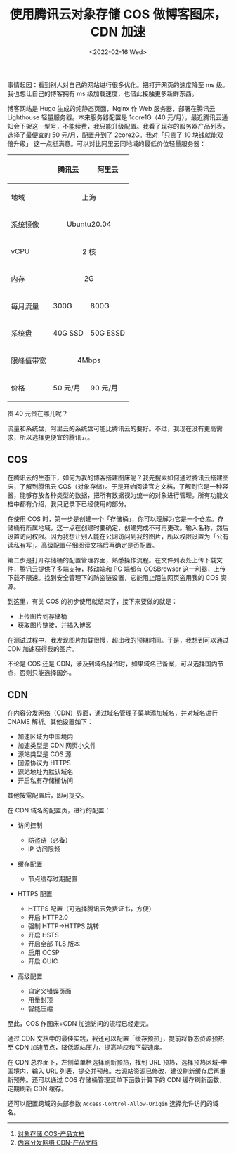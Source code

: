 #+TITLE: 使用腾讯云对象存储 COS 做博客图床，CDN 加速
#+DATE: <2022-02-16 Wed>
#+TAGS[]: 技术

事情起因：看到别人对自己的网站进行很多优化。把打开网页的速度降至 ms
级。我也想让自己的博客拥有 ms 级加载速度，也借此接触更多新鲜东西。

博客网站是 Hugo 生成的纯静态页面，Nginx 作 Web 服务器，部署在腾讯云
Lighthouse 轻量服务器。本来服务器配置是 1core1G（40
元/月），最近腾讯云通知会下架这一型号，不能续费，我只能升级配置。我看了现存的服务器产品列表，选择了最便宜的
50 元/月，配置升到了 2core2G。我对「只贵了 10 块钱就能双倍升级」
这一点挺满意。可以对比阿里云同地域的最低价位轻量服务器：

#+BEGIN_HTML
  <table>
#+END_HTML

#+BEGIN_HTML
  <thead>
#+END_HTML

#+BEGIN_HTML
  <tr>
#+END_HTML

#+BEGIN_HTML
  <th>
#+END_HTML

#+BEGIN_HTML
  </th>
#+END_HTML

#+BEGIN_HTML
  <th>
#+END_HTML

腾讯云

#+BEGIN_HTML
  </th>
#+END_HTML

#+BEGIN_HTML
  <th>
#+END_HTML

阿里云

#+BEGIN_HTML
  </th>
#+END_HTML

#+BEGIN_HTML
  </tr>
#+END_HTML

#+BEGIN_HTML
  </thead>
#+END_HTML

#+BEGIN_HTML
  <tbody>
#+END_HTML

#+BEGIN_HTML
  <tr>
#+END_HTML

#+BEGIN_HTML
  <td>
#+END_HTML

地域

#+BEGIN_HTML
  </td>
#+END_HTML

#+BEGIN_HTML
  <td colspan="2" align="center">
#+END_HTML

上海

#+BEGIN_HTML
  </td>
#+END_HTML

#+BEGIN_HTML
  </tr>
#+END_HTML

#+BEGIN_HTML
  <tr>
#+END_HTML

#+BEGIN_HTML
  <td>
#+END_HTML

系统镜像

#+BEGIN_HTML
  </td>
#+END_HTML

#+BEGIN_HTML
  <td colspan="2" align="center">
#+END_HTML

Ubuntu20.04

#+BEGIN_HTML
  </td>
#+END_HTML

#+BEGIN_HTML
  </tr>
#+END_HTML

#+BEGIN_HTML
  <tr>
#+END_HTML

#+BEGIN_HTML
  <td>
#+END_HTML

vCPU

#+BEGIN_HTML
  </td>
#+END_HTML

#+BEGIN_HTML
  <td colspan="2" align="center">
#+END_HTML

2 核

#+BEGIN_HTML
  </td>
#+END_HTML

#+BEGIN_HTML
  </tr>
#+END_HTML

#+BEGIN_HTML
  <tr>
#+END_HTML

#+BEGIN_HTML
  <td>
#+END_HTML

内存

#+BEGIN_HTML
  </td>
#+END_HTML

#+BEGIN_HTML
  <td colspan="2" align="center">
#+END_HTML

2G

#+BEGIN_HTML
  </td>
#+END_HTML

#+BEGIN_HTML
  </tr>
#+END_HTML

#+BEGIN_HTML
  <tr>
#+END_HTML

#+BEGIN_HTML
  <td>
#+END_HTML

每月流量

#+BEGIN_HTML
  </td>
#+END_HTML

#+BEGIN_HTML
  <td>
#+END_HTML

300G

#+BEGIN_HTML
  </td>
#+END_HTML

#+BEGIN_HTML
  <td>
#+END_HTML

800G

#+BEGIN_HTML
  </td>
#+END_HTML

#+BEGIN_HTML
  </tr>
#+END_HTML

#+BEGIN_HTML
  <tr>
#+END_HTML

#+BEGIN_HTML
  <td>
#+END_HTML

系统盘

#+BEGIN_HTML
  </td>
#+END_HTML

#+BEGIN_HTML
  <td>
#+END_HTML

40G SSD

#+BEGIN_HTML
  </td>
#+END_HTML

#+BEGIN_HTML
  <td>
#+END_HTML

50G ESSD

#+BEGIN_HTML
  </td>
#+END_HTML

#+BEGIN_HTML
  </tr>
#+END_HTML

#+BEGIN_HTML
  <tr>
#+END_HTML

#+BEGIN_HTML
  <td>
#+END_HTML

限峰值带宽

#+BEGIN_HTML
  </td>
#+END_HTML

#+BEGIN_HTML
  <td colspan="2" align="center">
#+END_HTML

4Mbps

#+BEGIN_HTML
  </td>
#+END_HTML

#+BEGIN_HTML
  </tr>
#+END_HTML

#+BEGIN_HTML
  <tr>
#+END_HTML

#+BEGIN_HTML
  <td>
#+END_HTML

价格

#+BEGIN_HTML
  </td>
#+END_HTML

#+BEGIN_HTML
  <td>
#+END_HTML

50 元/月

#+BEGIN_HTML
  </td>
#+END_HTML

#+BEGIN_HTML
  <td>
#+END_HTML

90 元/月

#+BEGIN_HTML
  </td>
#+END_HTML

#+BEGIN_HTML
  </tr>
#+END_HTML

#+BEGIN_HTML
  </tbody>
#+END_HTML

#+BEGIN_HTML
  </table>
#+END_HTML

贵 40 元贵在哪儿呢？

流量和系统盘，阿里云的系统盘可能比腾讯云的要好。不过，我现在没有更高需求，所以选择更便宜的腾讯云。

** COS
   :PROPERTIES:
   :CUSTOM_ID: cos
   :END:

在腾讯云的生态下，如何为我的博客搭建图床呢？我先搜索如何通过腾讯云搭建图床，了解到腾讯云
COS（对象存储）。于是开始阅读官方文档，了解到它是一种容器，能够存放各种类型的数据，把所有数据视为统一的对象进行管理。所有功能文档中都有介绍，我只记录下已经使用的部分。

在使用 COS
时，第一步是创建一个「存储桶」，你可以理解为它是一个仓库。存储桶有所属地域，这一点在创建时要确定，创建完成不可再更改。输入名称，然后设置访问权限。因为我想让别人能在公网访问到我的图片，所以权限设置为「公有读私有写」。高级配置仔细阅读文档后再确定是否配置。

第二步是打开存储桶的配置管理界面，熟悉操作流程。在文件列表处上传下载文件，腾讯云提供了多端支持，移动端和
PC 端都有 COSBrowser
这一利器，上传下载不限速。找到安全管理下的防盗链设置，它能阻止陌生网页盗用我的
COS 资源。

到这里，有关 COS 的初步使用就结束了，接下来要做的就是：

- 上传图片到存储桶
- 获取图片链接，并插入博客

在测试过程中，我发现图片加载很慢，超出我的预期时间。于是，我想到可以通过
CDN 加速获得我的图片。

不论是 COS 还是
CDN，涉及到域名操作时，如果域名已备案，可以选择国内节点，否则只能选择国外。

** CDN
   :PROPERTIES:
   :CUSTOM_ID: cdn
   :END:

在内容分发网络（CDN）界面，通过域名管理子菜单添加域名，并对域名进行
CNAME 解析。其他设置如下：

- 加速区域为中国境内
- 加速类型是 CDN 网页小文件
- 源站类型是 COS 源
- 回源协议为 HTTPS
- 源站地址为默认域名
- 开启私有存储桶访问

其他按需配置后，即可提交。

在 CDN 域名的配置页，进行的配置：

- 访问控制

  - 防盗链（必备）
  - IP 访问限频

- 缓存配置

  - 节点缓存过期配置

- HTTPS 配置

  - HTTPS 配置（可选择腾讯云免费证书，方便）
  - 开启 HTTP2.0
  - 强制 HTTP->HTTPS 跳转
  - 开启 HSTS
  - 开启全部 TLS 版本
  - 启用 OCSP
  - 开启 QUIC

- 高级配置

  - 自定义错误页面
  - 用量封顶
  - 智能压缩

至此，COS 作图床+CDN 加速访问的流程已经走完。

通过 CDN
文档中的最佳实践，我还可以配置「缓存预热」，提前将静态资源预热至 CDN
加速节点，降低源站压力，提高响应和下载速度。

在 CDN 总界面下，左侧菜单栏选择刷新预热，找到 URL
预热，选择预热区域-中国境内，输入 URL
列表，提交并预热。若源站资源已修改，建议刷新缓存后再重新预热。还可以通过
COS 存储桶管理菜单下函数计算下的 CDN 缓存刷新函数，定期刷新 CDN 缓存。

还可以配置跨域的头部参数 =Access-Control-Allow-Origin=
选择允许访问的域名。

--------------

1. [[https://cloud.tencent.com/document/product/436][对象存储
   COS-产品文档]]
2. [[https://cloud.tencent.com/document/product/228][内容分发网络
   CDN-产品文档]]
